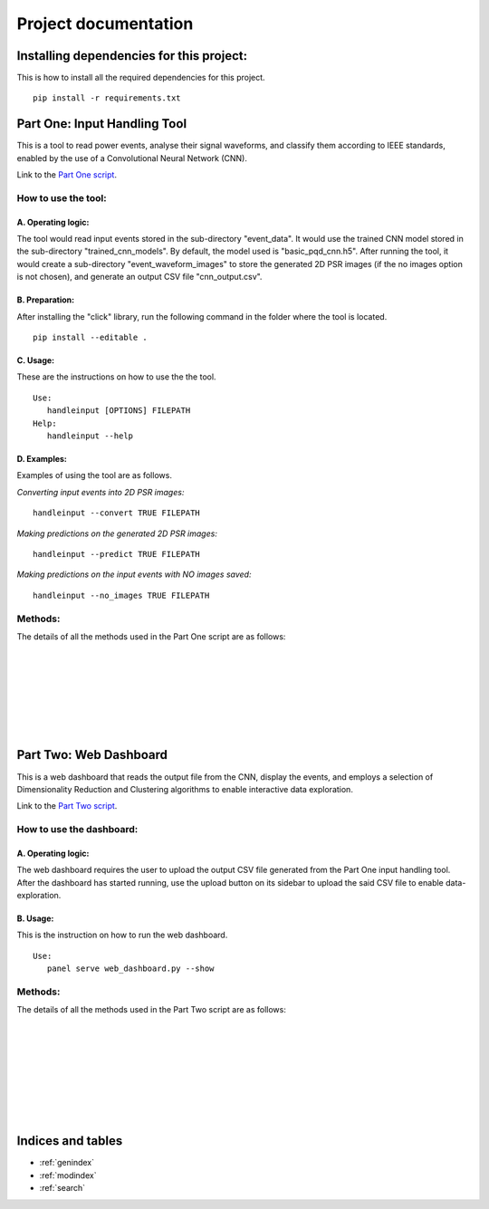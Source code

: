 .. Smart Power Grid documentation master file, created by
   sphinx-quickstart on 13 Aug 2022.
   You can adapt this file completely to your liking, but it should at least
   contain the root `toctree` directive.

Project documentation
=====================

Installing dependencies for this project:
-----------------------------------------
This is how to install all the required dependencies for this project.
::
   pip install -r requirements.txt

Part One: Input Handling Tool
----------------------------------
This is a tool to read power events, analyse their signal waveforms, 
and classify them according to IEEE standards, enabled by the use
of a Convolutional Neural Network (CNN).

Link to the `Part One script`_.

.. _Part One script: https://github.com/zzzzqi/2022-Power-Grids/blob/main/Production/final/input_handling_tool.py/

How to use the tool:
^^^^^^^^^^^^^^^^^^^^
A. Operating logic:
"""""""""""""""""""
The tool would read input events stored in the sub-directory "event_data".
It would use the trained CNN model stored in the sub-directory 
"trained_cnn_models". By default, the model used is "basic_pqd_cnn.h5".
After running the tool, it would create a sub-directory 
"event_waveform_images" to store the generated 2D PSR images 
(if the no images option is not chosen), and generate an output CSV file 
"cnn_output.csv".

B. Preparation:
"""""""""""""""
After installing the "click" library, run the following command 
in the folder where the tool is located. 
::
   pip install --editable .

C. Usage:
"""""""""
These are the instructions on how to use the the tool. 
::
   Use: 
      handleinput [OPTIONS] FILEPATH 
   Help: 
      handleinput --help

D. Examples:
""""""""""""
Examples of using the tool are as follows.

*Converting input events into 2D PSR images:*
::
   handleinput --convert TRUE FILEPATH

*Making predictions on the generated 2D PSR images:*
::
   handleinput --predict TRUE FILEPATH

*Making predictions on the input events with NO images saved:*
::
   handleinput --no_images TRUE FILEPATH

Methods:
^^^^^^^^
The details of all the methods used in the Part One script are as follows: 

.. py:function:: input_handling_tool.main(filepath, convert, predict, output_name, noimages):

   This method executes the script according to the selected parameters.

   :param filepath: the filepath of the script
   :param convert: the command line option to convert the signals 
      to 2D PSR images
   :param predict: the command line option to make predictions on the 
      PQD types of each signal
   :param output_name: the name of the output CSV file
   :param noimages: the command line option to make predictions on input 
      events with NO images saved

|

.. py:function:: input_handling_tool.convert_signals(
      input_event_dir, psr_dir, output_csv_filepath):

   This method converts input signals into the 2D PSR images.
   This is one of the command line tool options.

   :param input_event_dir: the directory of the input event CSV files
   :param psr_dir: the directory of the 2D PSR images
   :param output_csv_filepath: the directory of the output CSV file to 
      be stored

|

.. py:function:: input_handling_tool.make_predictions(
      cnn_model_path, psr_dir, output_csv_filepath):

   This method uses the CNN model to make predictions on the 2D PSR images, 
   located in the "psr_dir" parameter.
   This is one of the command line tool options.

   :param cnn_model_path: the directory of the CNN model to be used
   :param psr_dir: the directory of the 2D PSR images
   :param output_csv_filepath: the directory of the output CSV file to 
      be stored

|

.. py:function:: input_handling_tool.predict_from_events(
      cnn_model_path, input_event_dir, output_csv_filepath):

   This method uses the CNN model to make predictions on the input events, 
   with NO images saved locally.
   This is one of the command line tool options.

   :param cnn_model_path: the directory of the CNN model to be used
   :param input_event_dir: the directory of the input event CSV files
   :param output_csv_filepath: the directory of the output CSV file to 
      be stored

|

.. py:function:: input_handling_tool.phase_space_graph(
      import_csv, export_path, tau=20):

   This method is the helper function for converting all the six 
   signal waveforms into 2D PSR images.

   :param import_csv: the input event CSV file
   :param export_path: the directory for storing the 2D PSR images
   :param tau: the time lag parameter for PSR, set to be 20 on default

|

.. py:function:: input_handling_tool.identify_max_value(signal):

   This method is the helper function for identifying the normal 
   max value of the signal waveform.
   First it detects the transformations of the waveforms from positive 
   to negative, and vice versa, twice.
   Then it identifies the max value in this specific interval in the 
   waveforms.

   :param signal: the waveform data
   :return: the normal max value of the signal waveform

|

.. py:function:: input_handling_tool.mkdir(path):

   This method is the helper function for creating a specific directory.

   :param path: the specific directory to be created

|

Part Two: Web Dashboard
-----------------------------
This is a web dashboard that reads the output file from the CNN, 
display the events, and employs a selection of Dimensionality Reduction 
and Clustering algorithms to enable interactive data exploration.

Link to the `Part Two script`_.

.. _Part Two script: https://github.com/zzzzqi/2022-Power-Grids/blob/main/Production/final/web_dashboard.py/

How to use the dashboard:
^^^^^^^^^^^^^^^^^^^^^^^^^
A. Operating logic:
""""""""""""""""""""
The web dashboard requires the user to upload the output CSV file generated 
from the Part One input handling tool.
After the dashboard has started running, use the upload button on its 
sidebar to upload the said CSV file to enable data-exploration.

B. Usage:
""""""""""
This is the instruction on how to run the web dashboard.
::
   Use: 
      panel serve web_dashboard.py --show

Methods:
^^^^^^^^
The details of all the methods used in the Part Two script are as follows: 

.. py:function:: web_dashboard.dynamic_env(read_file):

   This method reads the CNN output file as the input 
   and uses it for the dynamic environment of the dashboard.

   :param read_file: the CNN output file
   :return: the dynamic environment of the dashboard

|

.. py:function:: web_dashboard.dynamic_env.data_exploration(
   dr_value, clustering_value,
   basic_x_value, basic_y_value, 
   pca_x_value, pca_y_value, pca_whiten_value, pca_svd_solver_value,
   umap_x_value, umap_y_value, 
   tsne_x_value, tsne_y_value, 
   umap_n_neighbors_value, umap_min_dist_value,
   tsne_perplexity_value, tsne_early_exaggeration_value, 
   tsne_learning_rate_value,
   k_means_n_clusters, 
   dbscan_max_distance_value, dbscan_n_samples_value, 
   agg_clustering_n_clusters, agg_clustering_linkage_value, 
   basic_similar_events_x_value, basic_similar_events_y_value,
   dr_similar_events_x_value, dr_similar_events_y_value):
   
   This method builds the dynamic data-exploration pane.
   It depends on the selected parameters on the sidebar of the dashboard.

   :param dr_value: the selected Dimensionality Reduction algo
   :param clustering_value: the selected Clustering algo
   :param basic_x_value: the selected basic x-axis
   :param basic_y_value: the selected basic x-axis
   :param pca_x_value: the selected x-axis for PCA dataframes
   :param pca_y_value: the selected y-axis for PCA dataframes
   :param pca_whiten_value: the selected whiten value for PCA algo
   :param pca_svd_solver_value: the selected svd solver value 
      for PCA algo
   :param umap_x_value: the selected x-axis for UMAP dataframes
   :param umap_y_value: the selected y-axis for UMAP dataframes
   :param tsne_x_value: the selected x-axis for TSNE dataframes
   :param tsne_y_value: the selected y-axis for TSNE dataframes
   :param umap_n_neighbors_value: the selected n_neighbors value 
      for UMAP algo
   :param umap_min_dist_value: the selected min_dist value 
      for UMAP algo
   :param tsne_perplexity_value: the selected perplexity value 
      for TSNE algo
   :param tsne_early_exaggeration_value: the selected early exaggeration 
      value for TSNE algo
   :param tsne_learning_rate_value: the selected learning rate value 
      for TSNE algo
   :param k_means_n_clusters: the selected number of clusters 
      for K-Means algo
   :param dbscan_max_distance_value: the selected max_distance value 
      for DBSCAN algo
   :param dbscan_n_samples_value: the selected n_samples value 
      for DBSCAN algo
   :param agg_clustering_n_clusters: the selected number of clusters 
      for Agglomerative Clustering
   :param agg_clustering_linkage_value: the selected linakge value 
      for Agglomerative Clustering
   :param basic_similar_events_x_value: the selected interval of x-value 
      for identifying similar events in basic dataframes
   :param basic_similar_events_y_value: the selected interval of y-value 
      for identifying similar events in basic dataframes
   :param dr_similar_events_x_value: the selected interval of x-value 
      for identifying similar events in dataframes 
      with Dimensionality Reduction algos 
   :param dr_similar_events_y_value: the selected interval of y-value 
      for identifying similar events in dataframes 
      with Dimensionality Reduction algos 
   :return: the dynamic data-exploration pane that renders the
      scatter-plot of the loaded events

|

.. py:function:: web_dashboard.dynamic_env.plot_configuration(
   dr_value, clustering_value):
   
   This method builds the dynamic widgetbox for plot configuration.
   It depends on the selected Dimensionality Reduction and Clustering algos.

   :param dr_value: the selected Dimensionality Reduction algo
   :param clustering_value: the selected Clustering algo
   :return: the dynamic widgetbox for plot configuration, listing 
      the axis options for the scatter-plot, and 
      the parameter options for the selected algos

|

.. py:function:: web_dashboard.dynamic_env.similar_events_configuration(
   dr_value, clustering_value):
   
   This method builds the dynamic widgetbox for similar events configuration.
   It depends on the selected Dimensionality Reduction and Clustering algos.

   :param dr_value: the selected Dimensionality Reduction algo
   :param clustering_value: the selected Clustering algo
   :return: the dynamic widgetbox for configuring similar events, listing 
      the options for changing how similar events are identified

|

.. py:function:: web_dashboard.dynamic_env.identify_top_predictions(
   df, event_id):
   
   This method identifies the top PQD predictions of the signal waveforms.

   :param df: the dataframe of the selected event
   :param event_id: the id of the selected event
   :return: the dictionary where waveform names are keys, 
      and the arrays of their top PQD types and prediction scores 
      are the values

|

.. py:function:: web_dashboard.dynamic_env.build_event_page(selection,
   selected_df, x_axis, y_axis, clusters):
   
   This method builds the dynamic event page.
   It depends on the selected event on the data-exploration pane.

   :param selection: the selected event on the data-exploration pane
   :param selected_df: the dataframe of the selected event and 
      its similar events modified by the selected axes and algos 
   :param x_axis: the selected x-axis
   :param y_axis: the selected y-axis
   :param clusters: the selected Clustering algo
   :return: the dynamic event page that shows the event data, and
      the event waveforms of the selected event

|

.. py:function:: web_dashboard.dynamic_env.build_similar_event_page(
   selection, selected_df, x_axis, y_axis, 
   clusters, similar_events_x_parameter, similar_events_y_parameter):
   
   This method builds the dynamic page of similar events.
   It depends on the selected event on the data-exploration pane, and 
   the parameters chosen for configuring the similar event selection.

   :param selection: the selected event on the data-exploration pane
   :param selected_df: the dataframe of the selected event and 
      its similar events modified by the selected axes and algos 
   :param x_axis: the selected x-axis
   :param y_axis: the selected y-axis
   :param clusters: the selected Clustering algo
   :param similar_events_x_parameter: the selected x-value for 
      configuring the similar events
   :param similar_events_y_parameter: the selected y-value for 
      configuring the similar events
   :return: the dynamic page of similar events that shows the 
      Tabulator object of the similar events identified

|

.. py:function:: web_dashboard.dynamic_env.build_similar_event_page._download_callback():
   
   The method is a callback activated by the download button.

   :return: the CSV file of the summary of the selected events

|

.. py:function:: web_dashboard.dynamic_env.build_similar_event_page.build_similar_events(_):
   
   This method returns the dynamic event page(s) for the selected similar
   event(s).
   It depends on the similar events selected by the user on the 
   Tabulator object, and the clicking of the display button.

   :return: the dynamic event page(s) that show(s) the event data, and
      the event waveforms of the selected similar event(s)

Indices and tables
------------------

* :ref:`genindex`
* :ref:`modindex`
* :ref:`search`
